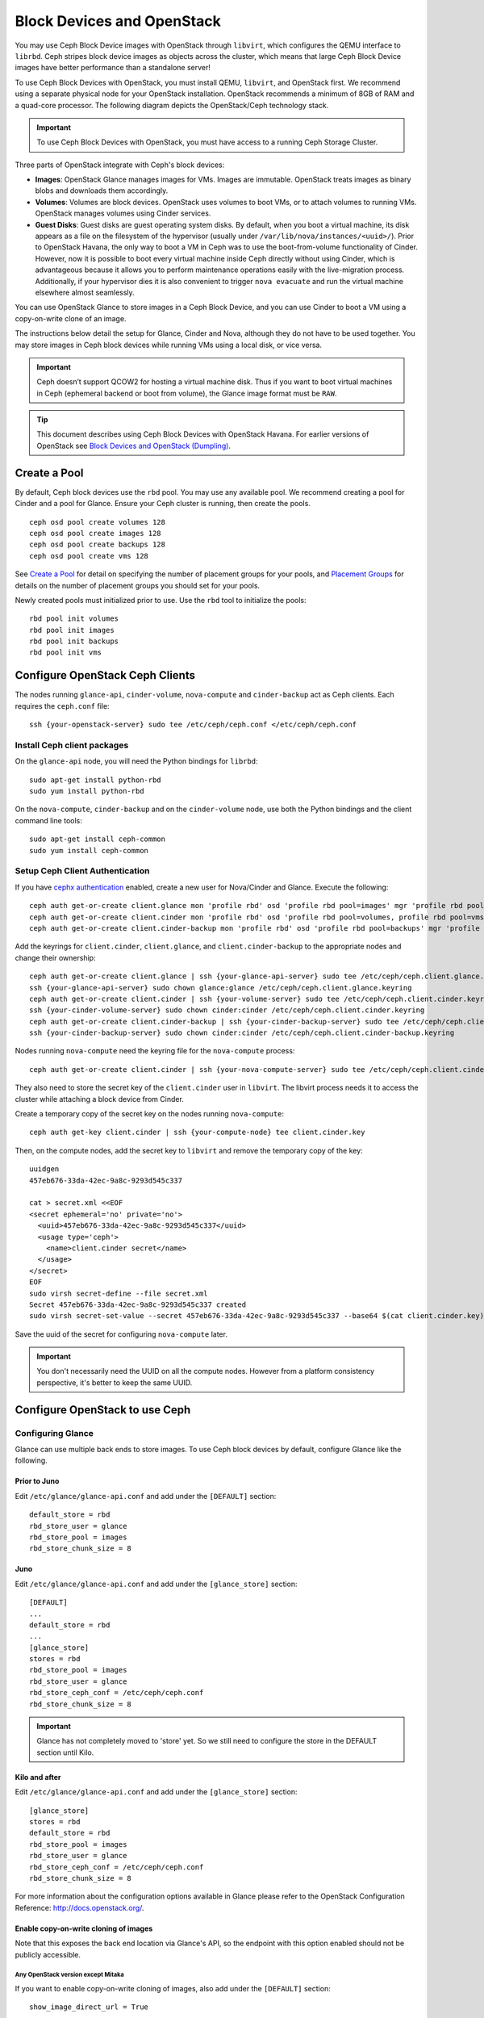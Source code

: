 =============================
 Block Devices and OpenStack
=============================

.. index:: Ceph Block Device; OpenStack

You may use Ceph Block Device images with OpenStack through ``libvirt``, which
configures the QEMU interface to ``librbd``. Ceph stripes block device images as
objects across the cluster, which means that large Ceph Block Device images have
better performance than a standalone server!

To use Ceph Block Devices with OpenStack, you must install QEMU, ``libvirt``,
and OpenStack first. We recommend using a separate physical node for your
OpenStack installation. OpenStack recommends a minimum of 8GB of RAM and a
quad-core processor. The following diagram depicts the OpenStack/Ceph
technology stack.


.. ditaa::

            +---------------------------------------------------+
            |                    OpenStack                      |
            +---------------------------------------------------+
            |                     libvirt                       |
            +------------------------+--------------------------+
                                     |
                                     | configures
                                     v
            +---------------------------------------------------+
            |                       QEMU                        |
            +---------------------------------------------------+
            |                      librbd                       |
            +---------------------------------------------------+
            |                     librados                      |
            +------------------------+-+------------------------+
            |          OSDs          | |        Monitors        |
            +------------------------+ +------------------------+

.. important:: To use Ceph Block Devices with OpenStack, you must have
   access to a running Ceph Storage Cluster.

Three parts of OpenStack integrate with Ceph's block devices:

- **Images**: OpenStack Glance manages images for VMs. Images are immutable.
  OpenStack treats images as binary blobs and downloads them accordingly.

- **Volumes**: Volumes are block devices. OpenStack uses volumes to boot VMs,
  or to attach volumes to running VMs. OpenStack manages volumes using
  Cinder services.

- **Guest Disks**: Guest disks are guest operating system disks. By default,
  when you boot a virtual machine, its disk appears as a file on the filesystem
  of the hypervisor (usually under ``/var/lib/nova/instances/<uuid>/``). Prior
  to OpenStack Havana, the only way to boot a VM in Ceph was to use the
  boot-from-volume functionality of Cinder. However, now it is possible to boot
  every virtual machine inside Ceph directly without using Cinder, which is
  advantageous because it allows you to perform maintenance operations easily
  with the live-migration process. Additionally, if your hypervisor dies it is
  also convenient to trigger ``nova evacuate`` and  run the virtual machine
  elsewhere almost seamlessly.

You can use OpenStack Glance to store images in a Ceph Block Device, and you
can use Cinder to boot a VM using a copy-on-write clone of an image.

The instructions below detail the setup for Glance, Cinder and Nova, although
they do not have to be used together. You may store images in Ceph block devices
while running VMs using a local disk, or vice versa.

.. important:: Ceph doesn’t support QCOW2 for hosting a virtual machine disk.
   Thus if you want to boot virtual machines in Ceph (ephemeral backend or boot
   from volume), the Glance image format must be ``RAW``.

.. tip:: This document describes using Ceph Block Devices with OpenStack Havana.
   For earlier versions of OpenStack see
   `Block Devices and OpenStack (Dumpling)`_.

.. index:: pools; OpenStack

Create a Pool
=============

By default, Ceph block devices use the ``rbd`` pool. You may use any available
pool. We recommend creating a pool for Cinder and a pool for Glance. Ensure
your Ceph cluster is running, then create the pools. ::

    ceph osd pool create volumes 128
    ceph osd pool create images 128
    ceph osd pool create backups 128
    ceph osd pool create vms 128

See `Create a Pool`_ for detail on specifying the number of placement groups for
your pools, and `Placement Groups`_ for details on the number of placement
groups you should set for your pools.

Newly created pools must initialized prior to use. Use the ``rbd`` tool
to initialize the pools::

        rbd pool init volumes
        rbd pool init images
        rbd pool init backups
        rbd pool init vms

.. _Create a Pool: ../../rados/operations/pools#createpool
.. _Placement Groups: ../../rados/operations/placement-groups


Configure OpenStack Ceph Clients
================================

The nodes running ``glance-api``, ``cinder-volume``, ``nova-compute`` and
``cinder-backup`` act as Ceph clients. Each requires the ``ceph.conf`` file::

  ssh {your-openstack-server} sudo tee /etc/ceph/ceph.conf </etc/ceph/ceph.conf


Install Ceph client packages
----------------------------

On the ``glance-api`` node, you will need the Python bindings for ``librbd``::

  sudo apt-get install python-rbd
  sudo yum install python-rbd

On the ``nova-compute``, ``cinder-backup`` and on the ``cinder-volume`` node,
use both the Python bindings and the client command line tools::

  sudo apt-get install ceph-common
  sudo yum install ceph-common


Setup Ceph Client Authentication
--------------------------------

If you have `cephx authentication`_ enabled, create a new user for Nova/Cinder
and Glance. Execute the following::

    ceph auth get-or-create client.glance mon 'profile rbd' osd 'profile rbd pool=images' mgr 'profile rbd pool=images'
    ceph auth get-or-create client.cinder mon 'profile rbd' osd 'profile rbd pool=volumes, profile rbd pool=vms, profile rbd-read-only pool=images' mgr 'profile rbd pool=volumes, profile rbd pool=vms'
    ceph auth get-or-create client.cinder-backup mon 'profile rbd' osd 'profile rbd pool=backups' mgr 'profile rbd pool=backups'

Add the keyrings for ``client.cinder``, ``client.glance``, and
``client.cinder-backup`` to the appropriate nodes and change their ownership::

  ceph auth get-or-create client.glance | ssh {your-glance-api-server} sudo tee /etc/ceph/ceph.client.glance.keyring
  ssh {your-glance-api-server} sudo chown glance:glance /etc/ceph/ceph.client.glance.keyring
  ceph auth get-or-create client.cinder | ssh {your-volume-server} sudo tee /etc/ceph/ceph.client.cinder.keyring
  ssh {your-cinder-volume-server} sudo chown cinder:cinder /etc/ceph/ceph.client.cinder.keyring
  ceph auth get-or-create client.cinder-backup | ssh {your-cinder-backup-server} sudo tee /etc/ceph/ceph.client.cinder-backup.keyring
  ssh {your-cinder-backup-server} sudo chown cinder:cinder /etc/ceph/ceph.client.cinder-backup.keyring

Nodes running ``nova-compute`` need the keyring file for the ``nova-compute``
process::

  ceph auth get-or-create client.cinder | ssh {your-nova-compute-server} sudo tee /etc/ceph/ceph.client.cinder.keyring

They also need to store the secret key of the ``client.cinder`` user in
``libvirt``. The libvirt process needs it to access the cluster while attaching
a block device from Cinder.

Create a temporary copy of the secret key on the nodes running
``nova-compute``::

  ceph auth get-key client.cinder | ssh {your-compute-node} tee client.cinder.key

Then, on the compute nodes, add the secret key to ``libvirt`` and remove the
temporary copy of the key::

  uuidgen
  457eb676-33da-42ec-9a8c-9293d545c337

  cat > secret.xml <<EOF
  <secret ephemeral='no' private='no'>
    <uuid>457eb676-33da-42ec-9a8c-9293d545c337</uuid>
    <usage type='ceph'>
      <name>client.cinder secret</name>
    </usage>
  </secret>
  EOF
  sudo virsh secret-define --file secret.xml
  Secret 457eb676-33da-42ec-9a8c-9293d545c337 created
  sudo virsh secret-set-value --secret 457eb676-33da-42ec-9a8c-9293d545c337 --base64 $(cat client.cinder.key) && rm client.cinder.key secret.xml

Save the uuid of the secret for configuring ``nova-compute`` later.

.. important:: You don't necessarily need the UUID on all the compute nodes.
   However from a platform consistency perspective, it's better to keep the
   same UUID.

.. _cephx authentication: ../../rados/configuration/auth-config-ref/#enabling-disabling-cephx


Configure OpenStack to use Ceph
===============================

Configuring Glance
------------------

Glance can use multiple back ends to store images. To use Ceph block devices by
default, configure Glance like the following.

Prior to Juno
~~~~~~~~~~~~~~

Edit ``/etc/glance/glance-api.conf`` and add under the ``[DEFAULT]`` section::

    default_store = rbd
    rbd_store_user = glance
    rbd_store_pool = images
    rbd_store_chunk_size = 8


Juno
~~~~

Edit ``/etc/glance/glance-api.conf`` and add under the ``[glance_store]`` section::

    [DEFAULT]
    ...
    default_store = rbd
    ...
    [glance_store]
    stores = rbd
    rbd_store_pool = images
    rbd_store_user = glance
    rbd_store_ceph_conf = /etc/ceph/ceph.conf
    rbd_store_chunk_size = 8

.. important:: Glance has not completely moved to 'store' yet.
    So we still need to configure the store in the DEFAULT section until Kilo.

Kilo and after
~~~~~~~~~~~~~~

Edit ``/etc/glance/glance-api.conf`` and add under the ``[glance_store]`` section::

    [glance_store]
    stores = rbd
    default_store = rbd
    rbd_store_pool = images
    rbd_store_user = glance
    rbd_store_ceph_conf = /etc/ceph/ceph.conf
    rbd_store_chunk_size = 8

For more information about the configuration options available in Glance please refer to the OpenStack Configuration Reference: http://docs.openstack.org/.

Enable copy-on-write cloning of images
~~~~~~~~~~~~~~~~~~~~~~~~~~~~~~~~~~~~~~

Note that this exposes the back end location via Glance's API, so the endpoint
with this option enabled should not be publicly accessible.

Any OpenStack version except Mitaka
^^^^^^^^^^^^^^^^^^^^^^^^^^^^^^^^^^^

If you want to enable copy-on-write cloning of images, also add under the ``[DEFAULT]`` section::

    show_image_direct_url = True

For Mitaka only
^^^^^^^^^^^^^^^

To enable image locations and take advantage of copy-on-write cloning for images, add under the ``[DEFAULT]`` section::

    show_multiple_locations = True
    show_image_direct_url = True

Disable cache management (any OpenStack version)
~~~~~~~~~~~~~~~~~~~~~~~~~~~~~~~~~~~~~~~~~~~~~~~~

Disable the Glance cache management to avoid images getting cached under ``/var/lib/glance/image-cache/``,
assuming your configuration file has ``flavor = keystone+cachemanagement``::

    [paste_deploy]
    flavor = keystone

Image properties
~~~~~~~~~~~~~~~~

We recommend to use the following properties for your images:

- ``hw_scsi_model=virtio-scsi``: add the virtio-scsi controller and get better performance and support for discard operation
- ``hw_disk_bus=scsi``: connect every cinder block devices to that controller
- ``hw_qemu_guest_agent=yes``: enable the QEMU guest agent
- ``os_require_quiesce=yes``: send fs-freeze/thaw calls through the QEMU guest agent


Configuring Cinder
------------------

OpenStack requires a driver to interact with Ceph block devices. You must also
specify the pool name for the block device. On your OpenStack node, edit
``/etc/cinder/cinder.conf`` by adding::

    [DEFAULT]
    ...
    enabled_backends = ceph
    glance_api_version = 2
    ...
    [ceph]
    volume_driver = cinder.volume.drivers.rbd.RBDDriver
    volume_backend_name = ceph
    rbd_pool = volumes
    rbd_ceph_conf = /etc/ceph/ceph.conf
    rbd_flatten_volume_from_snapshot = false
    rbd_max_clone_depth = 5
    rbd_store_chunk_size = 4
    rados_connect_timeout = -1

If you are using `cephx authentication`_, also configure the user and uuid of
the secret you added to ``libvirt`` as documented earlier::

    [ceph]
    ...
    rbd_user = cinder
    rbd_secret_uuid = 457eb676-33da-42ec-9a8c-9293d545c337

Note that if you are configuring multiple cinder back ends,
``glance_api_version = 2`` must be in the ``[DEFAULT]`` section.


Configuring Cinder Backup
-------------------------

OpenStack Cinder Backup requires a specific daemon so don't forget to install it.
On your Cinder Backup node, edit ``/etc/cinder/cinder.conf`` and add::

    backup_driver = cinder.backup.drivers.ceph
    backup_ceph_conf = /etc/ceph/ceph.conf
    backup_ceph_user = cinder-backup
    backup_ceph_chunk_size = 134217728
    backup_ceph_pool = backups
    backup_ceph_stripe_unit = 0
    backup_ceph_stripe_count = 0
    restore_discard_excess_bytes = true


Configuring Nova to attach Ceph RBD block device
------------------------------------------------

In order to attach Cinder devices (either normal block or by issuing a boot
from volume), you must tell Nova (and libvirt) which user and UUID to refer to
when attaching the device. libvirt will refer to this user when connecting and
authenticating with the Ceph cluster. ::

    [libvirt]
    ...
    rbd_user = cinder
    rbd_secret_uuid = 457eb676-33da-42ec-9a8c-9293d545c337

These two flags are also used by the Nova ephemeral backend.


Configuring Nova
----------------

In order to boot all the virtual machines directly into Ceph, you must
configure the ephemeral backend for Nova.

It is recommended to enable the RBD cache in your Ceph configuration file
(enabled by default since Giant). Moreover, enabling the admin socket
brings a lot of benefits while troubleshooting. Having one socket
per virtual machine using a Ceph block device will help investigating performance and/or wrong behaviors.

This socket can be accessed like this::

    ceph daemon /var/run/ceph/ceph-client.cinder.19195.32310016.asok help

Now on every compute nodes edit your Ceph configuration file::

    [client]
        rbd cache = true
        rbd cache writethrough until flush = true
        admin socket = /var/run/ceph/guests/$cluster-$type.$id.$pid.$cctid.asok
        log file = /var/log/qemu/qemu-guest-$pid.log
        rbd concurrent management ops = 20

Configure the permissions of these paths::

    mkdir -p /var/run/ceph/guests/ /var/log/qemu/
    chown qemu:libvirtd /var/run/ceph/guests /var/log/qemu/

Note that user ``qemu`` and group ``libvirtd`` can vary depending on your system.
The provided example works for RedHat based systems.

.. tip:: If your virtual machine is already running you can simply restart it to get the socket


Havana and Icehouse
~~~~~~~~~~~~~~~~~~~

Havana and Icehouse require patches to implement copy-on-write cloning and fix
bugs with image size and live migration of ephemeral disks on rbd. These are
available in branches based on upstream Nova `stable/havana`_  and
`stable/icehouse`_. Using them is not mandatory but **highly recommended** in
order to take advantage of the copy-on-write clone functionality.

On every Compute node, edit ``/etc/nova/nova.conf`` and add::

    libvirt_images_type = rbd
    libvirt_images_rbd_pool = vms
    libvirt_images_rbd_ceph_conf = /etc/ceph/ceph.conf
    disk_cachemodes="network=writeback"
    rbd_user = cinder
    rbd_secret_uuid = 457eb676-33da-42ec-9a8c-9293d545c337

It is also a good practice to disable file injection. While booting an
instance, Nova usually attempts to open the rootfs of the virtual machine.
Then, Nova injects values such as password, ssh keys etc. directly into the
filesystem. However, it is better to rely on the metadata service and
``cloud-init``.

On every Compute node, edit ``/etc/nova/nova.conf`` and add::

    libvirt_inject_password = false
    libvirt_inject_key = false
    libvirt_inject_partition = -2

To ensure a proper live-migration, use the following flags::

    libvirt_live_migration_flag="VIR_MIGRATE_UNDEFINE_SOURCE,VIR_MIGRATE_PEER2PEER,VIR_MIGRATE_LIVE,VIR_MIGRATE_PERSIST_DEST,VIR_MIGRATE_TUNNELLED"

Juno
~~~~

In Juno, Ceph block device was moved under the ``[libvirt]`` section.
On every Compute node, edit ``/etc/nova/nova.conf`` under the ``[libvirt]``
section and add::

    [libvirt]
    images_type = rbd
    images_rbd_pool = vms
    images_rbd_ceph_conf = /etc/ceph/ceph.conf
    rbd_user = cinder
    rbd_secret_uuid = 457eb676-33da-42ec-9a8c-9293d545c337
    disk_cachemodes="network=writeback"


It is also a good practice to disable file injection. While booting an
instance, Nova usually attempts to open the rootfs of the virtual machine.
Then, Nova injects values such as password, ssh keys etc. directly into the
filesystem. However, it is better to rely on the metadata service and
``cloud-init``.

On every Compute node, edit ``/etc/nova/nova.conf`` and add the following
under the ``[libvirt]`` section::

    inject_password = false
    inject_key = false
    inject_partition = -2

To ensure a proper live-migration, use the following flags (under the ``[libvirt]`` section)::

    live_migration_flag="VIR_MIGRATE_UNDEFINE_SOURCE,VIR_MIGRATE_PEER2PEER,VIR_MIGRATE_LIVE,VIR_MIGRATE_PERSIST_DEST,VIR_MIGRATE_TUNNELLED"

Kilo
~~~~

Enable discard support for virtual machine ephemeral root disk::

    [libvirt]
    ...
    ...
    hw_disk_discard = unmap # enable discard support (be careful of performance)


Restart OpenStack
=================

To activate the Ceph block device driver and load the block device pool name
into the configuration, you must restart OpenStack. Thus, for Debian based
systems execute these commands on the appropriate nodes::

    sudo glance-control api restart
    sudo service nova-compute restart
    sudo service cinder-volume restart
    sudo service cinder-backup restart

For Red Hat based systems execute::

    sudo service openstack-glance-api restart
    sudo service openstack-nova-compute restart
    sudo service openstack-cinder-volume restart
    sudo service openstack-cinder-backup restart

Once OpenStack is up and running, you should be able to create a volume
and boot from it.


Booting from a Block Device
===========================

You can create a volume from an image using the Cinder command line tool::

    cinder create --image-id {id of image} --display-name {name of volume} {size of volume}

Note that image must be RAW format. You can use `qemu-img`_ to convert
from one format to another. For example::

    qemu-img convert -f {source-format} -O {output-format} {source-filename} {output-filename}
    qemu-img convert -f qcow2 -O raw precise-cloudimg.img precise-cloudimg.raw

When Glance and Cinder are both using Ceph block devices, the image is a
copy-on-write clone, so it can create a new volume quickly. In the OpenStack
dashboard, you can boot from that volume by performing the following steps:

#. Launch a new instance.
#. Choose the image associated to the copy-on-write clone.
#. Select 'boot from volume'.
#. Select the volume you created.

.. _qemu-img: ../qemu-rbd/#running-qemu-with-rbd
.. _Block Devices and OpenStack (Dumpling): http://docs.ceph.com/docs/dumpling/rbd/rbd-openstack
.. _stable/havana: https://github.com/jdurgin/nova/tree/havana-ephemeral-rbd
.. _stable/icehouse: https://github.com/angdraug/nova/tree/rbd-ephemeral-clone-stable-icehouse
